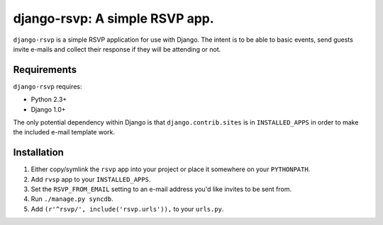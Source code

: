 ===============================
django-rsvp: A simple RSVP app.
===============================

``django-rsvp`` is a simple RSVP application for use with Django. The intent
is to be able to basic events, send guests invite e-mails and collect their
response if they will be attending or not.


Requirements
============

``django-rsvp`` requires:

* Python 2.3+
* Django 1.0+

The only potential dependency within Django is that ``django.contrib.sites``
is in ``INSTALLED_APPS`` in order to make the included e-mail template work.


Installation
============

#. Either copy/symlink the ``rsvp`` app into your project or place it
   somewhere on your ``PYTHONPATH``.
#. Add ``rvsp`` app to your ``INSTALLED_APPS``.
#. Set the ``RSVP_FROM_EMAIL`` setting to an e-mail address you'd like
   invites to be sent from.
#. Run ``./manage.py syncdb``.
#. Add ``(r'^rsvp/', include('rsvp.urls')),`` to your
   ``urls.py``.
